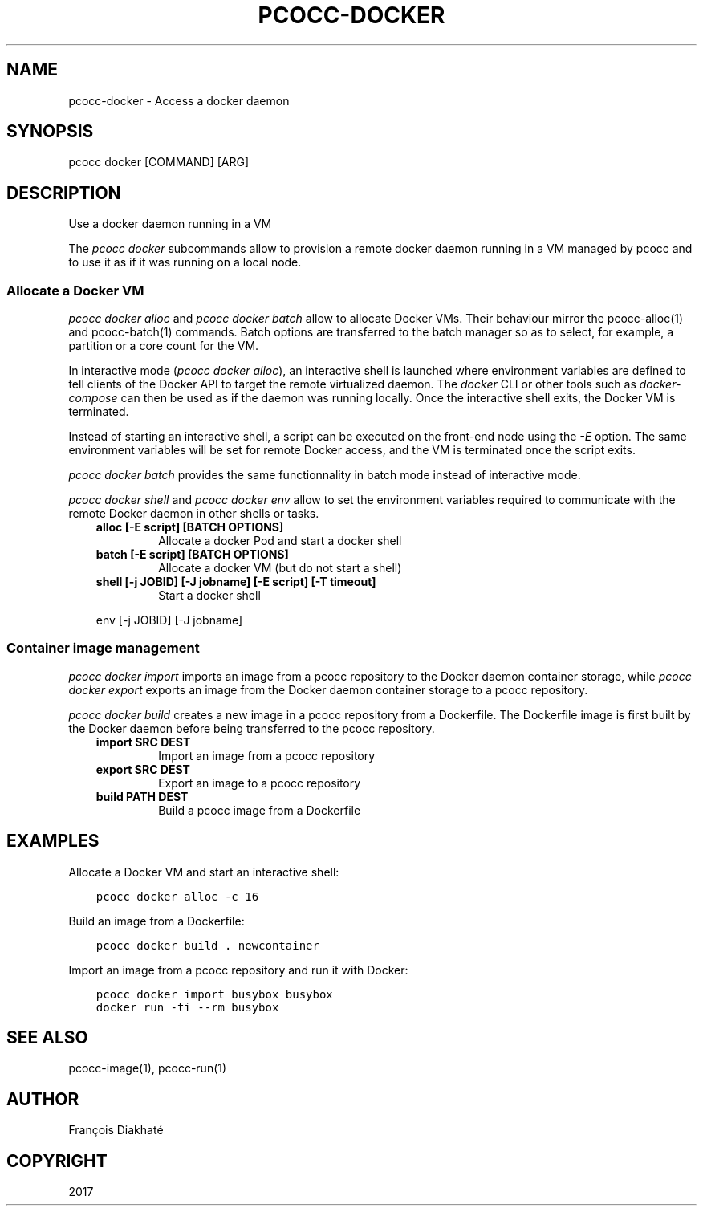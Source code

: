 .\" Man page generated from reStructuredText.
.
.TH "PCOCC-DOCKER" "1" "Oct 10, 2019" "0.6.1" "pcocc"
.SH NAME
pcocc-docker \- Access a docker daemon
.
.nr rst2man-indent-level 0
.
.de1 rstReportMargin
\\$1 \\n[an-margin]
level \\n[rst2man-indent-level]
level margin: \\n[rst2man-indent\\n[rst2man-indent-level]]
-
\\n[rst2man-indent0]
\\n[rst2man-indent1]
\\n[rst2man-indent2]
..
.de1 INDENT
.\" .rstReportMargin pre:
. RS \\$1
. nr rst2man-indent\\n[rst2man-indent-level] \\n[an-margin]
. nr rst2man-indent-level +1
.\" .rstReportMargin post:
..
.de UNINDENT
. RE
.\" indent \\n[an-margin]
.\" old: \\n[rst2man-indent\\n[rst2man-indent-level]]
.nr rst2man-indent-level -1
.\" new: \\n[rst2man-indent\\n[rst2man-indent-level]]
.in \\n[rst2man-indent\\n[rst2man-indent-level]]u
..
.SH SYNOPSIS
.sp
pcocc docker [COMMAND] [ARG]
.SH DESCRIPTION
.sp
Use a docker daemon running in a VM
.sp
The \fIpcocc docker\fP subcommands allow to provision a remote docker daemon running in a VM managed by pcocc and to use it as if it was running on a local node.
.SS Allocate a Docker VM
.sp
\fIpcocc docker alloc\fP and \fIpcocc docker batch\fP allow to allocate Docker VMs. Their behaviour mirror the pcocc\-alloc(1) and pcocc\-batch(1) commands. Batch options are transferred to the batch manager so as to select, for example, a partition or a core count for the VM.
.sp
In interactive mode (\fIpcocc docker alloc\fP), an interactive shell is launched where environment variables are defined to tell clients of the Docker API to target the remote virtualized daemon. The \fIdocker\fP CLI or other tools such as \fIdocker\-compose\fP can then be used as if the daemon was running locally. Once the interactive shell exits, the Docker VM is terminated.
.sp
Instead of starting an interactive shell, a script can be executed on the front\-end node using the \fI\-E\fP option. The same environment variables will be set for remote Docker access, and the VM is terminated once the script exits.
.sp
\fIpcocc docker batch\fP provides the same functionnality in batch mode instead of interactive mode.
.sp
\fIpcocc docker shell\fP and \fIpcocc docker env\fP allow to set the environment variables required to communicate with the remote Docker daemon in other shells or tasks.
.INDENT 0.0
.INDENT 3.5
.INDENT 0.0
.TP
.B alloc [\-E script] [BATCH OPTIONS]
Allocate a docker Pod and start a docker shell
.TP
.B batch [\-E script] [BATCH OPTIONS]
Allocate a docker VM (but do not start a shell)
.TP
.B shell [\-j JOBID] [\-J jobname] [\-E script] [\-T timeout]
Start a docker shell
.UNINDENT
.sp
env [\-j JOBID] [\-J jobname]
.UNINDENT
.UNINDENT
.SS Container image management
.sp
\fIpcocc docker import\fP imports an image from a pcocc repository to the Docker daemon container storage, while \fIpcocc docker export\fP exports an image from the Docker daemon container storage to a pcocc repository.
.sp
\fIpcocc docker build\fP creates a new image in a pcocc repository from a Dockerfile. The Dockerfile image is first built by the Docker daemon before being transferred to the pcocc repository.
.INDENT 0.0
.INDENT 3.5
.INDENT 0.0
.TP
.B import SRC DEST
Import an image from a pcocc repository
.TP
.B export SRC DEST
Export an image to a pcocc repository
.TP
.B build PATH DEST
Build a pcocc image from a Dockerfile
.UNINDENT
.UNINDENT
.UNINDENT
.SH EXAMPLES
.sp
Allocate a Docker VM and start an interactive shell:
.INDENT 0.0
.INDENT 3.5
.sp
.nf
.ft C
pcocc docker alloc \-c 16
.ft P
.fi
.UNINDENT
.UNINDENT
.sp
Build an image from a Dockerfile:
.INDENT 0.0
.INDENT 3.5
.sp
.nf
.ft C
pcocc docker build . newcontainer
.ft P
.fi
.UNINDENT
.UNINDENT
.sp
Import an image from a pcocc repository and run it with Docker:
.INDENT 0.0
.INDENT 3.5
.sp
.nf
.ft C
pcocc docker import busybox busybox
docker run \-ti \-\-rm busybox
.ft P
.fi
.UNINDENT
.UNINDENT
.SH SEE ALSO
.sp
pcocc\-image(1), pcocc\-run(1)
.SH AUTHOR
François Diakhaté
.SH COPYRIGHT
2017
.\" Generated by docutils manpage writer.
.
